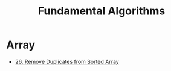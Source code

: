 #+title: Fundamental Algorithms
#+roam_alias:
#+roam_tags:

* Array

- [[file:20201208003707-26_remove_duplicates_from_sorted_array.org][26. Remove Duplicates from Sorted Array]]

